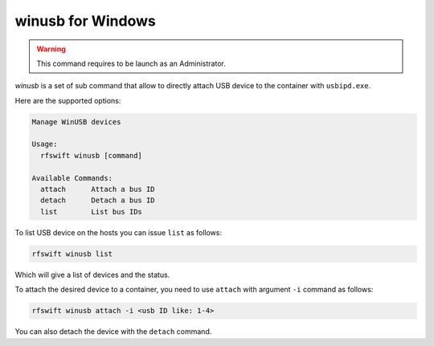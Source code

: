 .. _winusb_commands:

winusb for Windows
===================

.. warning::

   This command requires to be launch as an Administrator.


`winusb` is a set of sub command that allow to directly attach USB device to the container with ``usbipd.exe``.

Here are the supported options:

.. code-block:: bash
	
	Manage WinUSB devices

	Usage:
	  rfswift winusb [command]

	Available Commands:
	  attach      Attach a bus ID
	  detach      Detach a bus ID
	  list        List bus IDs


To list USB device on the hosts you can issue ``list`` as follows:


.. code-block:: bash

	rfswift winusb list


Which will give a list of devices and the status.

To attach the desired device to a container, you need to use ``attach`` with argument ``-i`` command as follows:

.. code-block:: bash

	rfswift winusb attach -i <usb ID like: 1-4>


You can also detach the device with the ``detach`` command.